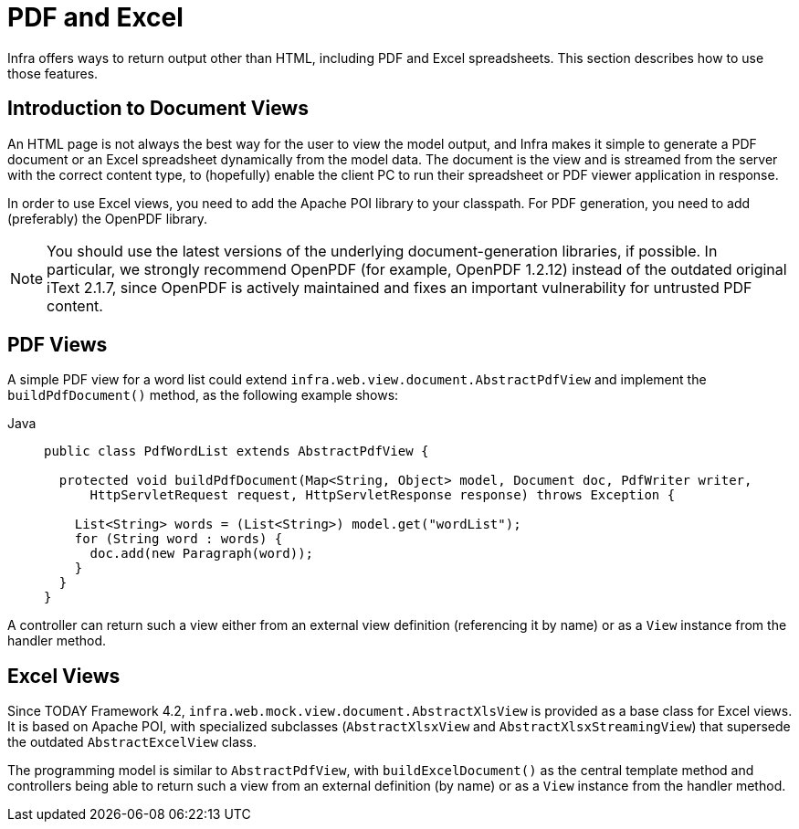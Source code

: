 [[mvc-view-document]]
= PDF and Excel

Infra offers ways to return output other than HTML, including PDF and Excel spreadsheets.
This section describes how to use those features.



[[mvc-view-document-intro]]
== Introduction to Document Views

An HTML page is not always the best way for the user to view the model output,
and Infra makes it simple to generate a PDF document or an Excel spreadsheet
dynamically from the model data. The document is the view and is streamed from the
server with the correct content type, to (hopefully) enable the client PC to run their
spreadsheet or PDF viewer application in response.

In order to use Excel views, you need to add the Apache POI library to your classpath.
For PDF generation, you need to add (preferably) the OpenPDF library.

NOTE: You should use the latest versions of the underlying document-generation libraries,
if possible. In particular, we strongly recommend OpenPDF (for example, OpenPDF 1.2.12)
instead of the outdated original iText 2.1.7, since OpenPDF is actively maintained and
fixes an important vulnerability for untrusted PDF content.



[[mvc-view-document-pdf]]
== PDF Views

A simple PDF view for a word list could extend
`infra.web.view.document.AbstractPdfView` and implement the
`buildPdfDocument()` method, as the following example shows:

[tabs]
======
Java::
+
[source,java,indent=0,subs="verbatim,quotes",role="primary"]
----
public class PdfWordList extends AbstractPdfView {

  protected void buildPdfDocument(Map<String, Object> model, Document doc, PdfWriter writer,
      HttpServletRequest request, HttpServletResponse response) throws Exception {

    List<String> words = (List<String>) model.get("wordList");
    for (String word : words) {
      doc.add(new Paragraph(word));
    }
  }
}
----

======

A controller can return such a view either from an external view definition
(referencing it by name) or as a `View` instance from the handler method.



[[mvc-view-document-excel]]
== Excel Views

Since TODAY Framework 4.2,
`infra.web.mock.view.document.AbstractXlsView` is provided as a base
class for Excel views. It is based on Apache POI, with specialized subclasses (`AbstractXlsxView`
and `AbstractXlsxStreamingView`) that supersede the outdated `AbstractExcelView` class.

The programming model is similar to `AbstractPdfView`, with `buildExcelDocument()`
as the central template method and controllers being able to return such a view from
an external definition (by name) or as a `View` instance from the handler method.




